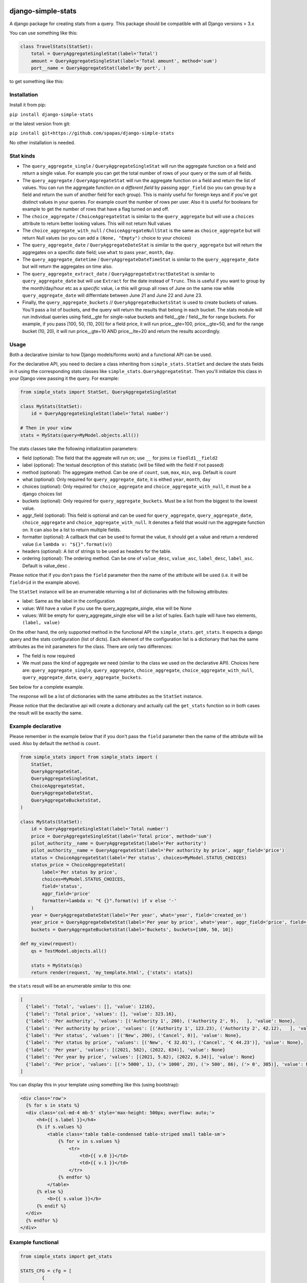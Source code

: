 .. image:: https://badge.fury.io/py/django-simple-stats.svg
    :target: https://badge.fury.io/py/django-simple-stats
    
.. image:: https://github.com/spapas/django-simple-stats/actions/workflows/ghtox.yml/badge.svg
    :target: https://github.com/spapas/django-simple-stats/actions/workflows/ghtox.yml
    
django-simple-stats
-------------------

A django package for creating stats from a query. 
This package should be compatible with all 
Django versions > 3.x

You can use something like this:

.. code-block:: python

    class TravelStats(StatSet):
        total = QueryAggregateSingleStat(label='Total')
        amount = QueryAggregateSingleStat(label='Total amount', method='sum')
        port__name = QueryAggregateStat(label='By port', )
    
to get something like this:

.. image:: ./showme.png
  :alt: How does it look

Installation
============

Install it from pip:

``pip install django-simple-stats``

or the latest version from git:

``pip install git+https://github.com/spapas/django-simple-stats``

No other installation is needed.


Stat kinds
==========

* The ``query_aggregate_single`` / ``QueryAggregateSingleStat``  will run the aggregate function on a field and return a single value. For example you can get the total  number of rows of your query or the sum of all fields. 

* The ``query_aggregate`` / ``QueryAggregateStat`` will run the aggregate function on a field and return the list of values. You can run the aggregate function *on a different field* by passing ``aggr_field`` (so you can group by a field and return the sum of another field for each group). This is mainly useful for foreign keys and if you've got distinct values in your queries. For example count the number of rows per user. Also it is useful for booleans for example to get the number of rows that have a flag turned on and off. 

* The ``choice_aggregate``  / ``ChoiceAggregateStat`` is similar to the ``query_aggregate`` but will use a ``choices`` attribute to return better looking values. This will not return Null values

* The ``choice_aggregate_with_null`` / ``ChoiceAggregateNullStat`` is the same as ``choice_aggregate`` but will return Null values (so you can add a ``(None, "Empty")`` choice to your choices)

* The ``query_aggregate_date`` / ``QueryAggregateDateStat`` is similar to the ``query_aggregate`` but will return the aggregates on a specific date field; use ``what`` to pass ``year``, ``month``, ``day``.

* The ``query_aggregate_datetime`` / ``QueryAggregateDateTimeStat`` is similar to the ``query_aggregate_date`` but will return the aggregates on time also.

* The ``query_aggregate_extract_date`` / ``QueryAggregateExtractDateStat`` is similar to ``query_aggregate_date`` but will use ``Extract`` for the date instead of ``Trunc``. This is useful if you want to group by the month/day/hour etc as a *specific* value, i.e this will group all rows of June on the same row while ``query_aggregate_date`` will differntiate between June 21 and June 22 and June 23.

* Finally, the ``query_aggregate_buckets`` // ``QueryAggregateBucketsStat`` is used to create buckets of values. You'll pass a list of buckets, and the query will return the results that belong in each bucket. The stats module will run individual queries using field__gte for single-value buckets and field__gte / field__lte for range buckets. For example, if you pass [100, 50, (10, 20)] for a field price, it will run price__gte=100, price__gte=50, and for the range bucket (10, 20), it will run price__gte=10 AND price__lte=20 and return the results accordingly.


Usage
=====

Both a declarative (similar to how Django models/forms work) and a functional API can be used.

For the declarative API, you need to declare a class inheriting from ``simple_stats.StatSet`` and
declare the stats fields in it using the corresponding stats classes like ``simple_stats.QueryAggregateStat``.
Then you'll initialize this class in your Django view passing it the query. For example:

.. code-block:: python

    from simple_stats import StatSet, QueryAggregateSingleStat
    
    class MyStats(StatSet):
        id = QueryAggregateSingleStat(label='Total number')
    
    # Then in your view
    stats = MyStats(query=MyModel.objects.all())

The stats classes take the following initialization parameters:

* field (optional): The field that the aggreate will run on; use ``__`` for joins i.e ``fiedld1__field2``
* label (optional): The textual description of this statistic (will be filled with the field if not passed)
* method (optional): The aggregate method. Can be one of ``count``, ``sum``, ``max``, ``min``, ``avg``. Default is count
* what (optional): Only required for ``query_aggregate_date``, it is eithed ``year``, ``month``, ``day``
* choices (optional): Only required for ``choice_aggregate`` and ``choice_aggregate_with_null``, it must be a django choices list 
* buckets (optional): Only required for ``query_aggregate_buckets``. Must be a list from the biggest to the lowest value.
* aggr_field (optional): This field is optional and can be used for ``query_aggregate``, ``query_aggregate_date``, ``choice_aggregate`` and ``choice_aggregate_with_null``. It denotes a field that would run the aggregate function on. It can also be a list to return multiple fields.
* formatter (optional): A callback that can be used to format the value, it should get a value and return a rendered value (i.e ``lambda v: "${}".format(v)``)
* headers (optional): A list of strings to be used as headers for the table.
* ordering (optional): The ordering method. Can be one of ``value_desc``, ``value_asc``, ``label_desc``, ``label_asc``. Default is value_desc .

Please notice that if you don't pass the ``field`` parameter then the name of the attribute will be used (i.e. it will be 
``field=id`` in the example above).

The ``StatSet`` instance will be an enumerable returning a list of dictionaries with the following attributes:

* label: Same as the label in the configuration
* value: Will have a value if you use the query_aggregate_single, else will be None 
* values: Will be empty for query_aggregate_single else will be a list of tuples. Each tuple will have two elements, ``(label, value)``

On the other hand, the only supported method in the functional API the ``simple_stats.get_stats``. 
It expects a django query and the stats configuration (list of dicts). 
Each element of the configuration list is a dictionary that has the same attributes as the init parameters
for the class. There are only two differences:

* The field is now required 
* We must pass the kind of aggregate we need (similar to the class we used on the declarative API). Choices here are: ``query_aggregate_single``, ``query_aggregate``, ``choice_aggregate``, ``choice_aggregate_with_null``, ``query_aggregate_date``, ``query_aggregate_buckets``. 

See below for a complete example.

The response will be a list of dictionaries with the same attributes as the ``StatSet`` instance.

Please notice that the declarative api will create a dictionary and actually call the ``get_stats``
function so in both cases the result will be exactly the same.


Example declarative
===================

Please remember in the example below that if you don't pass the ``field`` parameter then the name of the 
attribute will be used. Also by default the ``method`` is ``count``.

.. code-block:: python

    from simple_stats import from simple_stats import (
        StatSet,
        QueryAggregateStat,
        QueryAggregateSingleStat,
        ChoiceAggregateStat,
        QueryAggregateDateStat,
        QueryAggregateBucketsStat,
    )

    class MyStats(StatSet):
        id = QueryAggregateSingleStat(label='Total number')
        price = QueryAggregateSingleStat(label='Total price', method='sum')
        pilot_authority__name = QueryAggregateStat(label='Per authority')
        pilot_authority__name = QueryAggregateStat(label='Per authority by price', aggr_field='price')
        status = ChoiceAggregateStat(label='Per status', choices=MyModel.STATUS_CHOICES)
        status_price = ChoiceAggregateStat(
            label='Per status by price', 
            choices=MyModel.STATUS_CHOICES, 
            field='status', 
            aggr_field='price'
            formatter=lambda v: "€ {}".format(v) if v else '-'
        )
        year = QueryAggregateDateStat(label='Per year', what='year', field='created_on')
        year_price = QueryAggregateDateStat(label='Per year by price', what='year', aggr_field='price', field='created_on')
        buckets = QueryAggregateBucketsStat(label='Buckets', buckets=[100, 50, 10])

    def my_view(request):
        qs = TestModel.objects.all()

        stats = MyStats(qs)
        return render(request, 'my_template.html', {'stats': stats})

the ``stats`` result will be an enumerable similar to this one:

.. code-block:: python

  [
    {'label': 'Total', 'values': [], 'value': 1216}, 
    {'label': 'Total price', 'values': [], 'value': 323.16}, 
    {'label': 'Per authority', 'values': [('Authority 1', 200), ('Authority 2', 9),   ], 'value': None}, 
    {'label': 'Per authority by price', 'values': [('Authority 1', 123.23), ('Authority 2', 42.12),   ], 'value': None}, 
    {'label': 'Per status', 'values': [('New', 200), ('Cancel', 0)], 'value': None},
    {'label': 'Per status by price', 'values': [('New', '€ 32.01'), ('Cancel', '€ 44.23')], 'value': None},
    {'label': 'Per year', 'values': [(2021, 582), (2022, 634)], 'value': None}
    {'label': 'Per year by price', 'values': [(2021, 5.82), (2022, 6.34)], 'value': None}
    {'label': 'Per price', 'values': [('> 5000', 1), ('> 1000', 29), ('> 500', 86), ('> 0', 305)], 'value': None}
  ]

  
You can display this in your template using something like this (using bootstrap):

.. code-block:: html

  <div class='row'>
    {% for s in stats %}
    <div class='col-md-4 mb-5' style='max-height: 500px; overflow: auto;'>
        <h4>{{ s.label }}</h4>
        {% if s.values %}
            <table class='table table-condensed table-striped small table-sm'>
                {% for v in s.values %}
                    <tr>
                        <td>{{ v.0 }}</td>
                        <td>{{ v.1 }}</td>
                    </tr>
                {% endfor %}
            </table>
        {% else %}
            <b>{{ s.value }}</b>
        {% endif %}
    </div>
    {% endfor %}
  </div>


Example functional
===================

.. code-block:: python

    from simple_stats import get_stats

    STATS_CFG = cfg = [
            {
                'kind': 'query_aggregate_single',
                'label': 'Total',
                'field': 'id',
            }, {
                'kind': 'query_aggregate_single',
                'label': 'Total price',
                'method': 'sum',
                'field': 'price',
            }, {
                'kind': 'query_aggregate',
                'label': 'Per authority',
                'field': 'pilot_authority__name',
            }, {
                'kind': 'query_aggregate',
                'label': 'Per authority by price',
                'field': 'pilot_authority__name',
                'aggr_field': 'price',
                'formatter': lambda v: "€ {}".format(v) if v else '-'
            }, {
                'kind': 'choice_aggregate',
                'label': 'Per status',
                'field': 'status',
                'choices': models.STATUS_CHOICES,
            }, {
                'kind': 'choice_aggregate',
                'label': 'Per status by price',
                'field': 'status',
                'aggr_field': 'price',
                'choices': models.STATUS_CHOICES,
            }, {
                'kind': 'query_aggregate_date',
                'label': 'Per year',
                'field': 'created_on',
                'what': 'year',
            }, {
                'kind': 'query_aggregate_date',
                'label': 'Per year by price',
                'field': 'created_on',
                'what': 'year',
                'aggr_field': 'price',
            }, {
                'kind': 'query_aggregate_buckets',
                'label': 'Per price',
                'field': 'price',
                'buckets': [100_00, 50_00, 1_000, 500, 0]
            }
        ]

    def my_view(request):
        qs = TestModel.objects.all()

        stats = get_stats(qs, STATS_CFG)
        return render(request, 'my_template.html', {'stats': stats})

The ``stats`` will be an array of dictionaries, similar to the declarative example.


Exporting the stats
===================

You can easily export these stats in xls using the xlwt (https://pypi.org/project/xlwt/) library and this function:

.. code-block:: python

    import xlwt
    
    def create_xls_resp(stats, response):
        context = self.get_context_data()
        import xlwt
        wb = xlwt.Workbook(encoding="utf-8")
        for stat in stats:
            ws = wb.add_sheet(stat["label"][:31])
            ws.write(0,0,stat["label"], xlwt.easyxf('font: name Calibri, bold on', ))
            if stat["value"]:
                ws.write(0,1,stat["value"], xlwt.easyxf('font: name Calibri, bold on', ))

            for i, val in enumerate(stat["values"], start=2):
                for j,v in enumerate(val, start=0):
                    ws.write(i,j,v)
        wb.save(response)

Now you can call it like this from your view:

.. code-block:: python

    from django.http import HttpResponse

    def my_export_view(request):
        qs = TestModel.objects.all()

        stats = get_stats(qs, STATS_CFG)
        response = HttpResponse(content_type="application/ms-excel")
        response["Content-Disposition"] = "attachment; filename=export.xls"
        create_xls_resp(response)
        return response
            

Changelog
=========

* v.0.7.7: Fix missing name bug
* v.0.7.6: Add a name attribute to the stats
* v.0.7.5: Add ordering for stats based on label or value
* v.0.7.4: Add range for buckets
* v.0.7.3: Make sure it works if dates are null
* v.0.7.2: Small fixes
* v.0.7.1: Allow aggr_field to be a list
* v.0.7.0: Add ``query_aggregate_extract_date`` and ``QueryAggregateExtractDateStat``
* v.0.6.0: Add tests!
* v.0.5.1: Allow adding a formatter for the values
* v.0.5.0: Add declarative API
* v.0.4.0: Allow the aggregate function to run on a different field using ``aggr_field``
* v.0.3.1: Fix small bug with ``choice_aggregate_with_null``
* v.0.3.0: Add ``choice_aggregate_with_null`` and throw if stat kind is not found
* v.0.2.1: Fix small bug with column aliases
* v.0.2.0: Changed API; use ``query_aggregate_datetime`` for a datetime field and ``query_aggregate_date`` for a date field
* v.0.1.0: Initial version

